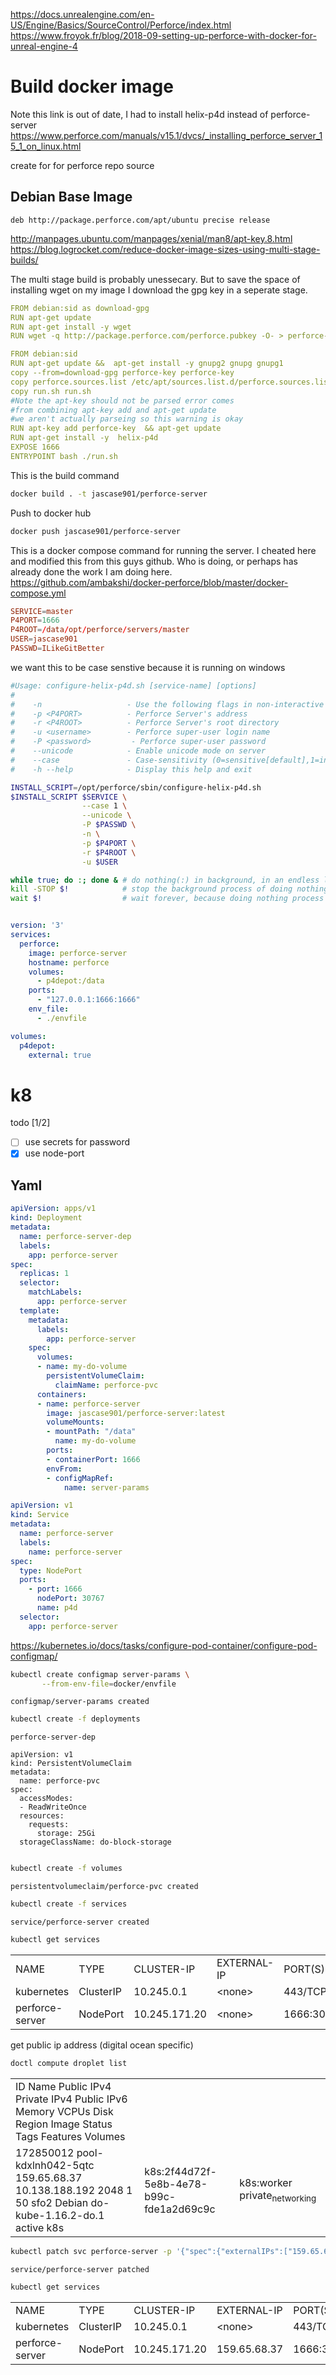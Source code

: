 
https://docs.unrealengine.com/en-US/Engine/Basics/SourceControl/Perforce/index.html
https://www.froyok.fr/blog/2018-09-setting-up-perforce-with-docker-for-unreal-engine-4


* Build docker image
Note this link is out of date, I had to install helix-p4d instead of perforce-server
https://www.perforce.com/manuals/v15.1/dvcs/_installing_perforce_server_15_1_on_linux.html

create for for perforce repo source

** Debian Base Image
#+BEGIN_SRC text :tangle docker/perforce.sources.list
deb http://package.perforce.com/apt/ubuntu precise release
#+END_SRC

http://manpages.ubuntu.com/manpages/xenial/man8/apt-key.8.html
https://blog.logrocket.com/reduce-docker-image-sizes-using-multi-stage-builds/

The multi stage build is probably unessecary. But to save the space of
installing wget on my image I download the gpg key in a seperate stage.

#+BEGIN_SRC yaml :tangle docker/Dockerfile
FROM debian:sid as download-gpg
RUN apt-get update
RUN apt-get install -y wget
RUN wget -q http://package.perforce.com/perforce.pubkey -O- > perforce-key
#+END_SRC


#+BEGIN_SRC yaml :tangle docker/Dockerfile
FROM debian:sid
RUN apt-get update &&  apt-get install -y gnupg2 gnupg gnupg1
copy --from=download-gpg perforce-key perforce-key
copy perforce.sources.list /etc/apt/sources.list.d/perforce.sources.list
copy run.sh run.sh
#Note the apt-key should not be parsed error comes 
#from combining apt-key add and apt-get update 
#we aren't actually parseing so this warning is okay
RUN apt-key add perforce-key  && apt-get update 
RUN apt-get install -y  helix-p4d
EXPOSE 1666
ENTRYPOINT bash ./run.sh 
#+END_SRC

This is the build command
#+BEGIN_SRC bash :dir docker
docker build . -t jascase901/perforce-server
#+END_SRC

#+RESULTS:
| Sending      | build        | context                           | to         | Docker                | daemon                                        | 7.68kB                                      |           |         |              |        |       |        |
| Step         | 1/13         | :                                 | FROM       | debian:sid            | as                                            | download-gpg                                |           |         |              |        |       |        |
| --->         | ab0c0932f7ec |                                   |            |                       |                                               |                                             |           |         |              |        |       |        |
| Step         | 2/13         | :                                 | RUN        | apt-get               | update                                        |                                             |           |         |              |        |       |        |
| --->         | Using        | cache                             |            |                       |                                               |                                             |           |         |              |        |       |        |
| --->         | 5d39a61aa912 |                                   |            |                       |                                               |                                             |           |         |              |        |       |        |
| Step         | 3/13         | :                                 | RUN        | apt-get               | install                                       | -y                                          | wget      |         |              |        |       |        |
| --->         | Using        | cache                             |            |                       |                                               |                                             |           |         |              |        |       |        |
| --->         | 74cd885afd4a |                                   |            |                       |                                               |                                             |           |         |              |        |       |        |
| Step         | 4/13         | :                                 | RUN        | wget                  | -q                                            | http://package.perforce.com/perforce.pubkey | -O-       | >       | perforce-key |        |       |        |
| --->         | Using        | cache                             |            |                       |                                               |                                             |           |         |              |        |       |        |
| --->         | 036d7a1103d7 |                                   |            |                       |                                               |                                             |           |         |              |        |       |        |
| Step         | 5/13         | :                                 | FROM       | debian:sid            |                                               |                                             |           |         |              |        |       |        |
| --->         | ab0c0932f7ec |                                   |            |                       |                                               |                                             |           |         |              |        |       |        |
| Step         | 6/13         | :                                 | RUN        | apt-get               | update                                        | &&                                          | apt-get   | install | -y           | gnupg2 | gnupg | gnupg1 |
| --->         | Using        | cache                             |            |                       |                                               |                                             |           |         |              |        |       |        |
| --->         | b3d1eb265ac9 |                                   |            |                       |                                               |                                             |           |         |              |        |       |        |
| Step         | 7/13         | :                                 | copy       | --from=download-gpg   | perforce-key                                  | perforce-key                                |           |         |              |        |       |        |
| --->         | Using        | cache                             |            |                       |                                               |                                             |           |         |              |        |       |        |
| --->         | 94ebef7ea23c |                                   |            |                       |                                               |                                             |           |         |              |        |       |        |
| Step         | 8/13         | :                                 | copy       | perforce.sources.list | /etc/apt/sources.list.d/perforce.sources.list |                                             |           |         |              |        |       |        |
| --->         | Using        | cache                             |            |                       |                                               |                                             |           |         |              |        |       |        |
| --->         | 956e4c0d7b9b |                                   |            |                       |                                               |                                             |           |         |              |        |       |        |
| Step         | 9/13         | :                                 | copy       | run.sh                | run.sh                                        |                                             |           |         |              |        |       |        |
| --->         | Using        | cache                             |            |                       |                                               |                                             |           |         |              |        |       |        |
| --->         | a088809361a0 |                                   |            |                       |                                               |                                             |           |         |              |        |       |        |
| Step         | 10/13        | :                                 | RUN        | apt-key               | add                                           | perforce-key                                | &&        | apt-get | update       |        |       |        |
| --->         | Using        | cache                             |            |                       |                                               |                                             |           |         |              |        |       |        |
| --->         | de7a27508d3b |                                   |            |                       |                                               |                                             |           |         |              |        |       |        |
| Step         | 11/13        | :                                 | RUN        | apt-get               | install                                       | -y                                          | helix-p4d |         |              |        |       |        |
| --->         | Using        | cache                             |            |                       |                                               |                                             |           |         |              |        |       |        |
| --->         | 19b7712cf0e2 |                                   |            |                       |                                               |                                             |           |         |              |        |       |        |
| Step         | 12/13        | :                                 | EXPOSE     | 1666                  |                                               |                                             |           |         |              |        |       |        |
| --->         | Using        | cache                             |            |                       |                                               |                                             |           |         |              |        |       |        |
| --->         | 3b46e90eca67 |                                   |            |                       |                                               |                                             |           |         |              |        |       |        |
| Step         | 13/13        | :                                 | ENTRYPOINT | bash                  | ./run.sh                                      |                                             |           |         |              |        |       |        |
| --->         | Using        | cache                             |            |                       |                                               |                                             |           |         |              |        |       |        |
| --->         | f84190a9afbe |                                   |            |                       |                                               |                                             |           |         |              |        |       |        |
| Successfully | built        | f84190a9afbe                      |            |                       |                                               |                                             |           |         |              |        |       |        |
| Successfully | tagged       | jascase901/perforce-server:latest |            |                       |                                               |                                             |           |         |              |        |       |        |

Push to docker hub
#+BEGIN_SRC bash 
docker push jascase901/perforce-server
#+END_SRC

#+RESULTS:
| The           | push      | refers                                                                  | to     | repository | [docker.io/jascase901/perforce-server] |
| 997e0a288927: | Preparing |                                                                         |        |            |                                        |
| 25cf1ee3139b: | Preparing |                                                                         |        |            |                                        |
| 26e7f1110894: | Preparing |                                                                         |        |            |                                        |
| ca2162509b78: | Preparing |                                                                         |        |            |                                        |
| 20aaadc8648c: | Preparing |                                                                         |        |            |                                        |
| c7eb0518e71b: | Preparing |                                                                         |        |            |                                        |
| 590922355440: | Preparing |                                                                         |        |            |                                        |
| 590922355440: | Waiting   |                                                                         |        |            |                                        |
| ca2162509b78: | Layer     | already                                                                 | exists |            |                                        |
| 20aaadc8648c: | Layer     | already                                                                 | exists |            |                                        |
| 25cf1ee3139b: | Layer     | already                                                                 | exists |            |                                        |
| 997e0a288927: | Layer     | already                                                                 | exists |            |                                        |
| 26e7f1110894: | Layer     | already                                                                 | exists |            |                                        |
| 590922355440: | Layer     | already                                                                 | exists |            |                                        |
| c7eb0518e71b: | Layer     | already                                                                 | exists |            |                                        |
| latest:       | digest:   | sha256:cf9fdc45f949e852e4052e34d55e7130b908dc981a42ed50188ea0aa7930bfeb | size:  |       1787 |                                        |


This is a docker compose command for running the server. 
I cheated here and modified this from this guys github. Who is doing, or perhaps
has already done the work I am doing here.
https://github.com/ambakshi/docker-perforce/blob/master/docker-compose.yml

#+BEGIN_SRC conf :tangle docker/envfile
SERVICE=master
P4PORT=1666
P4ROOT=/data/opt/perforce/servers/master
USER=jascase901
PASSWD=ILikeGitBetter
#+END_SRC

we want this to be case senstive because it is running on windows

#+BEGIN_SRC bash :tangle docker/run.sh
#Usage: configure-helix-p4d.sh [service-name] [options]
#
#    -n                   - Use the following flags in non-interactive mode
#    -p <P4PORT>          - Perforce Server's address
#    -r <P4ROOT>          - Perforce Server's root directory
#    -u <username>        - Perforce super-user login name
#    -P <password>         - Perforce super-user password
#    --unicode            - Enable unicode mode on server
#    --case               - Case-sensitivity (0=sensitive[default],1=insensitive)
#    -h --help            - Display this help and exit

INSTALL_SCRIPT=/opt/perforce/sbin/configure-helix-p4d.sh
$INSTALL_SCRIPT $SERVICE \
                --case 1 \
                --unicode \
                -P $PASSWD \
                -n \
                -p $P4PORT \
                -r $P4ROOT \
                -u $USER

while true; do :; done & # do nothing(:) in background, in an endless loop
kill -STOP $!            # stop the background process of doing nothing
wait $!                  # wait forever, because doing nothing process is stopped

#+END_SRC



#+BEGIN_SRC yaml :tangle docker/docker-compose.yaml 

version: '3'
services:
  perforce:
    image: perforce-server
    hostname: perforce
    volumes:
      - p4depot:/data
    ports:
      - "127.0.0.1:1666:1666"
    env_file:
      - ./envfile

volumes:
  p4depot:
    external: true

#+END_SRC

* k8
  todo [1/2]
- [ ] use secrets for password
- [X] use node-port
** Yaml
 #+BEGIN_SRC yaml :tangle deployments/perforce-server.yaml
   apiVersion: apps/v1
   kind: Deployment
   metadata:
     name: perforce-server-dep
     labels:
       app: perforce-server
   spec:
     replicas: 1
     selector:
       matchLabels:
         app: perforce-server
     template:
       metadata:
         labels:
           app: perforce-server
       spec:
         volumes:
         - name: my-do-volume
           persistentVolumeClaim:
             claimName: perforce-pvc
         containers:
         - name: perforce-server
           image: jascase901/perforce-server:latest
           volumeMounts:
           - mountPath: "/data"
             name: my-do-volume
           ports:
           - containerPort: 1666
           envFrom:
           - configMapRef:
               name: server-params
 #+END_SRC

 #+BEGIN_SRC yaml :tangle services/perforce-server.yaml
 apiVersion: v1
 kind: Service
 metadata:
   name: perforce-server
   labels:
     name: perforce-server
 spec:
   type: NodePort
   ports:
     - port: 1666
       nodePort: 30767
       name: p4d
   selector:
     app: perforce-server

 #+END_SRC
 https://kubernetes.io/docs/tasks/configure-pod-container/configure-pod-configmap/
 #+BEGIN_SRC bash
 kubectl create configmap server-params \
        --from-env-file=docker/envfile
 #+END_SRC

 #+RESULTS:
 : configmap/server-params created

 #+BEGIN_SRC bash
 kubectl create -f deployments
 #+END_SRC

 #+RESULTS:
 : perforce-server-dep

#+BEGIN_SRC  bash yaml :tangle volumes/perforce-claim.yaml
apiVersion: v1
kind: PersistentVolumeClaim
metadata:
  name: perforce-pvc
spec:
  accessModes:
  - ReadWriteOnce
  resources:
    requests:
      storage: 25Gi
  storageClassName: do-block-storage
 
 #+END_SRC

 #+BEGIN_SRC bash
kubectl create -f volumes
 
 #+END_SRC

 #+RESULTS:
 : persistentvolumeclaim/perforce-pvc created



 #+BEGIN_SRC bash
 kubectl create -f services
 #+END_SRC

 #+RESULTS:
 : service/perforce-server created

 #+BEGIN_SRC bash
 kubectl get services
 #+END_SRC

 #+RESULTS:
 | NAME            | TYPE      |    CLUSTER-IP | EXTERNAL-IP | PORT(S)        | AGE |
 | kubernetes      | ClusterIP |    10.245.0.1 | <none>      | 443/TCP        | 40h |
 | perforce-server | NodePort  | 10.245.171.20 | <none>      | 1666:30767/TCP | 22m |


 get public ip address (digital ocean specific)
 #+BEGIN_SRC bash
 doctl compute droplet list
 #+END_SRC

 #+RESULTS:
 | ID           Name                   Public IPv4     Private IPv4      Public IPv6    Memory    VCPUs    Disk    Region    Image                         Status    Tags                                                       Features              Volumes |                                          |                                  |
 | 172850012    pool-kdxlnh042-5qtc    159.65.68.37    10.138.188.192                   2048      1        50      sfo2      Debian do-kube-1.16.2-do.1    active    k8s                                                                                      | k8s:2f44d72f-5e8b-4e78-b99c-fde1a2d69c9c | k8s:worker    private_networking |

 #+BEGIN_SRC bash
  kubectl patch svc perforce-server -p '{"spec":{"externalIPs":["159.65.68.37"]}}'
 #+END_SRC

 #+RESULTS:
 : service/perforce-server patched


 #+BEGIN_SRC bash
 kubectl get services
 #+END_SRC

 #+RESULTS:
 | NAME            | TYPE      |    CLUSTER-IP | EXTERNAL-IP  | PORT(S)        | AGE |
 | kubernetes      | ClusterIP |    10.245.0.1 | <none>       | 443/TCP        | 40h |
 | perforce-server | NodePort  | 10.245.171.20 | 159.65.68.37 | 1666:30767/TCP | 23m |
